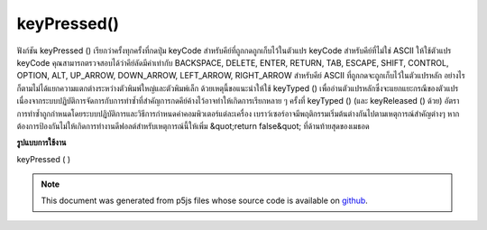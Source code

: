 .. raw:: html

	<script src="https://sketch.netpie.io/widget/p5-widget.js"></script>

keyPressed()
============

ฟังก์ชัน keyPressed () เรียกว่าครั้งทุกครั้งที่กดปุ่ม keyCode สำหรับคีย์ที่ถูกกดถูกเก็บไว้ในตัวแปร keyCode 
สำหรับคีย์ที่ไม่ใช่ ASCII ให้ใช้ตัวแปร keyCode คุณสามารถตรวจสอบได้ว่าคีย์ลัดมีค่าเท่ากับ BACKSPACE, DELETE, ENTER, RETURN, TAB, ESCAPE, SHIFT, CONTROL, OPTION, ALT, UP_ARROW, DOWN_ARROW, LEFT_ARROW, RIGHT_ARROW 
สำหรับคีย์ ASCII ที่ถูกกดจะถูกเก็บไว้ในตัวแปรหลัก อย่างไรก็ตามไม่ได้แยกความแตกต่างระหว่างตัวพิมพ์ใหญ่และตัวพิมพ์เล็ก ด้วยเหตุนี้ขอแนะนำให้ใช้ keyTyped () เพื่ออ่านตัวแปรหลักซึ่งจะแยกแยะกรณีของตัวแปร 
เนื่องจากระบบปฏิบัติการจัดการกับการทำซ้ำที่สำคัญการกดคีย์ค้างไว้อาจทำให้เกิดการเรียกหลาย ๆ ครั้งที่ keyTyped () (และ keyReleased () ด้วย) อัตราการทำซ้ำถูกกำหนดโดยระบบปฏิบัติการและวิธีการกำหนดค่าคอมพิวเตอร์แต่ละเครื่อง 
เบราว์เซอร์อาจมีพฤติกรรมเริ่มต้นต่างกันไปตามเหตุการณ์สำคัญต่างๆ หากต้องการป้องกันไม่ให้เกิดการทำงานดีฟอลต์สำหรับเหตุการณ์นี้ให้เพิ่ม &quot;return false&quot; ที่ด้านท้ายสุดของเมธอด

.. The keyPressed() function is called once every time a key is pressed. The
.. keyCode for the key that was pressed is stored in the keyCode variable.
.. 
.. For non-ASCII keys, use the keyCode variable. You can check if the keyCode
.. equals BACKSPACE, DELETE, ENTER, RETURN, TAB, ESCAPE, SHIFT, CONTROL,
.. OPTION, ALT, UP_ARROW, DOWN_ARROW, LEFT_ARROW, RIGHT_ARROW.
.. 
.. For ASCII keys that was pressed is stored in the key variable. However, it
.. does not distinguish between uppercase and lowercase. For this reason, it
.. is recommended to use keyTyped() to read the key variable, in which the
.. case of the variable will be distinguished.
.. 
.. Because of how operating systems handle key repeats, holding down a key
.. may cause multiple calls to keyTyped() (and keyReleased() as well). The
.. rate of repeat is set by the operating system and how each computer is
.. configured.
.. 
.. Browsers may have different default
.. behaviors attached to various key events. To prevent any default
.. behavior for this event, add "return false" to the end of the method.
**รูปแบบการใช้งาน**

keyPressed ( )

.. raw:: html

	<script type="text/p5" data-autoplay data-hide-sourcecode>
	var value = 0;
	function draw() {
	  fill(value);
	  rect(25, 25, 50, 50);
	}
	function keyPressed() {
	  if (value === 0) {
	    value = 255;
	  } else {
	    value = 0;
	  }
	}

	</script>

	<br><br>

	<script type="text/p5" data-autoplay data-hide-sourcecode>
	var value = 0;
	function draw() {
	  fill(value);
	  rect(25, 25, 50, 50);
	}
	function keyPressed() {
	  if (keyCode === LEFT_ARROW) {
	    value = 255;
	  } else if (keyCode === RIGHT_ARROW) {
	    value = 0;
	  }
	}

	</script>

	<br><br>

	<script type="text/p5" data-autoplay data-hide-sourcecode>
	function keyPressed(){
	  // Do something
	  return false; // prevent any default behaviour
	}

	</script>

	<br><br>

.. note:: This document was generated from p5js files whose source code is available on `github <https://github.com/processing/p5.js>`_.
